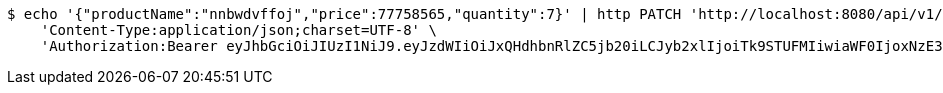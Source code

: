 [source,bash]
----
$ echo '{"productName":"nnbwdvffoj","price":77758565,"quantity":7}' | http PATCH 'http://localhost:8080/api/v1/product/9859' \
    'Content-Type:application/json;charset=UTF-8' \
    'Authorization:Bearer eyJhbGciOiJIUzI1NiJ9.eyJzdWIiOiJxQHdhbnRlZC5jb20iLCJyb2xlIjoiTk9STUFMIiwiaWF0IjoxNzE3MDMzNjQxLCJleHAiOjE3MTcwMzcyNDF9.hZ1DYtFbVoztmgKIPmBFWD8BanHjkzuGKa2mwCQUZpc'
----